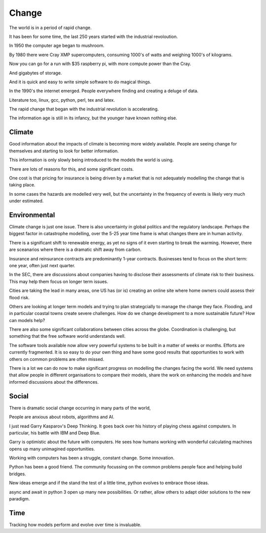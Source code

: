 ========
 Change
========

The world is in a period of rapid change.

It has been for some time, the last 250 years started with the
industrial revoloution.

In 1950 the computer age began to mushroom.

By 1980 there were Cray XMP supercomputers, consuming 1000's of watts
and weighing 1000's of kilograms.

Now you can go for a run with $35 raspberry pi, with more compute
power than the Cray.

And gigabytes of storage.

And it is quick and easy to write simple software to do magical
things.

In the 1990's the internet emerged.  People everywhere finding and
creating a deluge of data.

Literature too, linux, gcc, python, perl, tex and latex.

The rapid change that began with the industrial revolution is
accelerating.

The information age is still in its infancy, but the younger have
known nothing else.

Climate
-------

Good information about the impacts of climate is becoming more widely
available.  People are seeing change for themselves and starting to
look for better information.

This information is only slowly being introduced to the models the
world is using.

There are lots of reasons for this, and some significant costs.

One cost is that pricing for insurance is being driven by a market
that is not adequately modelling the change that is taking place.

In some cases the hazards are modelled very well, but the uncertainty
in the frequency of events is likely very much under estimated.

Environmental
-------------

Climate change is just one issue.  There is also uncertainty in global
politics and the regulatory landscape.  Perhaps the biggest factor in
catastrophe modelling, over the 5-25 year time frame is what changes
there are in human activity.

There is a significant shift to renewable energy, as yet no signs of
it even starting to break the warming.  However, there are sceanarios
where there is a dramatic shift away from carbon.

Insurance and reinsurance contracts are predominantly 1-year
contracts.  Businesses tend to focus on the short term: one year,
often just next quarter.

In the SEC, there are discussions about companies having to disclose
their assessments of climate risk to their business.  This may help
them focus on longer term issues.

Cities are taking the lead in many areas, one US has (or is) creating
an online site where home owners could assess their flood risk.

Others are looking at longer term models and trying to plan
strategcially to manage the change they face.   Flooding, and in
particular coastal towns create severe challenges.  How do we change
development to a more sustainable future?   How can models help?

There are also some significant collaborations between cities across
the globe.  Coordination is challenging, but something that the free
software world understands well.

The software tools available now allow very powerful systems to be
built in a matter of weeks or months.  Efforts are currently
fragmented.  It is so easy to do your own thing and have some good
results that opportunities to work with others on common problems are
often missed.

There is a lot we can do now to make significant progress on modelling
the changes facing the world.  We need systems that allow people in
different organisations to compare their models, share the work on
enhancing the models and have informed discussions about the
differences.

Social
------

There is dramatic social change occurring in many parts of the world,

People are anxious about robots, algorithms and AI.

I just read Garry Kasparov's Deep Thinking.   It goes back over his
history of playing chess against computers.  In particular, his battle
with IBM and Deep Blue.

Garry is optimistic about the future with computers.  He sees how
humans working with wonderful calculating machines opens up many
unimagined opportunities.

Working with computers has been a struggle, constant change.  Some
innovation.

Python has been a good friend.  The community focussing on the common
problems people face and helping build bridges.

New ideas emerge and if the stand the test of a little time, python
evolves to embrace those ideas.

async and await in python 3 open up many new possibilities.  Or
rather, allow others to adapt older solutions to the new paradigm.

Time
----

Tracking how models perform and evolve over time is invaluable.




